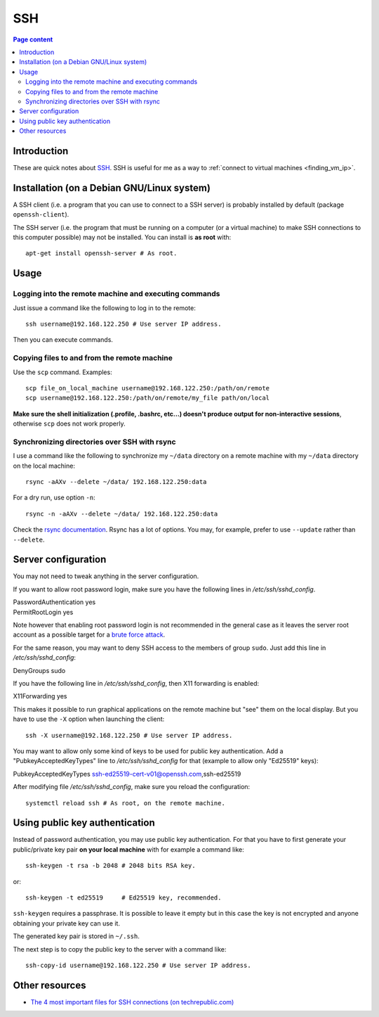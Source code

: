 SSH
===

.. contents:: Page content
  :local:
  :backlinks: entry

.. highlight:: shell


Introduction
------------

These are quick notes about `SSH
<https://www.secureblackbox.com/kb/articles/SSH-Authentication-methods.rst>`_.
SSH is useful for me as a way to :ref:`connect to virtual machines
<finding_vm_ip>`.


Installation (on a Debian GNU/Linux system)
-------------------------------------------

.. index::
  single: openssh-client
  single: openssh-server

A SSH client (i.e. a program that you can use to connect to a SSH server) is
probably installed by default (package ``openssh-client``).

The SSH server (i.e. the program that must be running on a computer (or a
virtual machine) to make SSH connections to this computer possible) may not be
installed. You can install is **as root** with::

  apt-get install openssh-server # As root.


Usage
-----


Logging into the remote machine and executing commands
~~~~~~~~~~~~~~~~~~~~~~~~~~~~~~~~~~~~~~~~~~~~~~~~~~~~~~

Just issue a command like the following to log in to the remote::

  ssh username@192.168.122.250 # Use server IP address.

Then you can execute commands.


Copying files to and from the remote machine
~~~~~~~~~~~~~~~~~~~~~~~~~~~~~~~~~~~~~~~~~~~~

.. index::
  single: scp

Use the ``scp`` command. Examples::

  scp file_on_local_machine username@192.168.122.250:/path/on/remote
  scp username@192.168.122.250:/path/on/remote/my_file path/on/local

**Make sure the shell initialization (.profile, .bashrc, etc...) doesn't
produce output for non-interactive sessions**, otherwise ``scp`` does not work
properly.


Synchronizing directories over SSH with rsync
~~~~~~~~~~~~~~~~~~~~~~~~~~~~~~~~~~~~~~~~~~~~~

.. index::
  single: rsync

I use a command like the following to synchronize my ``~/data`` directory on a
remote machine with my ``~/data`` directory on the local machine::

  rsync -aAXv --delete ~/data/ 192.168.122.250:data

For a dry run, use option ``-n``::

  rsync -n -aAXv --delete ~/data/ 192.168.122.250:data

Check the `rsync documentation
<https://download.samba.org/pub/rsync/rsync.1>`_. Rsync has a lot of options.
You may, for example, prefer to use ``--update`` rather than ``--delete``.


.. _sshd_configuration:

Server configuration
--------------------

.. index::
  pair: SSH; root password login
  pair: SSH; X11 forwarding
  pair: SSH; Denying access to a group
  single: /etc/ssh/sshd_config
  pair: systemctl commands; reload

You may not need to tweak anything in the server configuration.

If you want to allow root password login, make sure you have the following
lines in `/etc/ssh/sshd_config`.

| PasswordAuthentication yes
| PermitRootLogin yes

Note however that enabling root password login is not recommended in the
general case as it leaves the server root account as a possible target for a
`brute force attack <https://linuxhint.com/bruteforce_ssh_ftp>`_.

For the same reason, you may want to deny SSH access to the members of group
``sudo``. Just add this line in `/etc/ssh/sshd_config`:

| DenyGroups sudo

If you have the following line in `/etc/ssh/sshd_config`, then X11 forwarding
is enabled:

| X11Forwarding yes

This makes it possible to run graphical applications on the remote machine but
"see" them on the local display. But you have to use the ``-X`` option when
launching the client::

  ssh -X username@192.168.122.250 # Use server IP address.

You may want to allow only some kind of keys to be used for public key
authentication. Add a "PubkeyAcceptedKeyTypes" line to `/etc/ssh/sshd_config`
for that (example to allow only "Ed25519" keys):

| PubkeyAcceptedKeyTypes ssh-ed25519-cert-v01@openssh.com,ssh-ed25519

After modifying file `/etc/ssh/sshd_config`, make sure you reload the
configuration::

  systemctl reload ssh # As root, on the remote machine.


Using public key authentication
-------------------------------

.. index::
  pair: SSH; public key authentication
  single: ~/.ssh
  single: ssh-keygen
  single: ssh-copy-id

Instead of password authentication, you may use public key authentication. For
that you have to first generate your public/private key pair **on your local
machine** with for example a command like::

  ssh-keygen -t rsa -b 2048 # 2048 bits RSA key.

or::

  ssh-keygen -t ed25519     # Ed25519 key, recommended.

``ssh-keygen`` requires a passphrase. It is possible to leave it empty but in
this case the key is not encrypted and anyone obtaining your private key can
use it.

The generated key pair is stored in ``~/.ssh``.

The next step is to copy the public key to the server with a command like::

  ssh-copy-id username@192.168.122.250 # Use server IP address.


Other resources
---------------

.. index::
  single: ~/.ssh/authorized_keys
  single: ~/.ssh/known_hosts

* `The 4 most important files for SSH connections (on techrepublic.com)
  <https://www.techrepublic.com/article/the-4-most-important-files-for-ssh-connections/>`_
